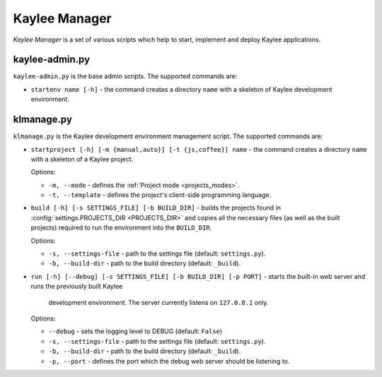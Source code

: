 .. _manager:

Kaylee Manager
==============

*Kaylee Manager* is a set of various scripts which help to start, implement
and deploy Kaylee applications.

kaylee-admin.py
---------------

``kaylee-admin.py`` is the base admin scripts. The supported commands are:

* ``startenv name [-h]`` - the command creates a directory ``name`` with
  a skeleton of Kaylee development environment.


klmanage.py
-----------

``klmanage.py`` is the Kaylee development environment management script.
The supported commands are:

* ``startproject [-h] [-m {manual,auto}] [-t {js,coffee}] name``
  - the command creates a directory ``name`` with a skeleton of a Kaylee project.

  Options:

  + ``-m, --mode`` - defines the :ref:`Project mode <projects_modes>`.
  + ``-t, --template`` - defines the project's client-side programming
    language.

* ``build [-h] [-s SETTINGS_FILE] [-b BUILD_DIR]`` - builds the projects
  found in :config:`settings.PROJECTS_DIR <PROJECTS_DIR>` and copies all
  the necessary files (as well as the built projects) required to run
  the environment into the ``BUILD_DIR``.

  Options:

  + ``-s, --settings-file`` - path to the settings file
    (default: ``settings.py``).
  + ``-b, --build-dir`` - path to the build directory
    (default: ``_build``).

* ``run [-h] [--debug] [-s SETTINGS_FILE] [-b BUILD_DIR] [-p PORT]``
  - starts the built-in web server and runs the previously built Kaylee 
    development environment. The server currently listens on 
    ``127.0.0.1`` only.

  Options:

  + ``--debug`` - sets the logging level to DEBUG (default: ``False``)
  + ``-s, --settings-file`` - path to the settings file
    (default: ``settings.py``).
  + ``-b, --build-dir`` - path to the build directory
    (default: ``_build``).
  + ``-p, --port`` - defines the port which the debug web server
    should be listening to.
